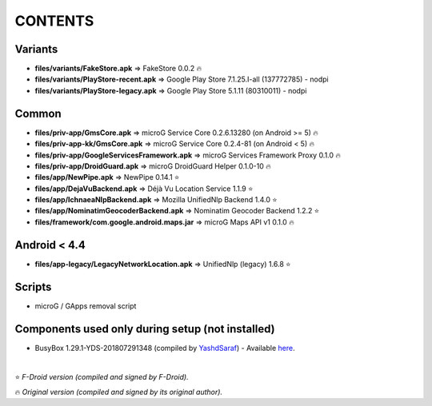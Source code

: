 ========
CONTENTS
========
.. |star| replace:: ⭐️
.. |fire| replace:: 🔥

Variants
--------
- **files/variants/FakeStore.apk** => FakeStore 0.0.2 |fire|
- **files/variants/PlayStore-recent.apk** => Google Play Store 7.1.25.I-all (137772785) - nodpi
- **files/variants/PlayStore-legacy.apk** => Google Play Store 5.1.11 (80310011) - nodpi

Common
------
- **files/priv-app/GmsCore.apk** => microG Service Core 0.2.6.13280 (on Android >= 5) |fire|
- **files/priv-app-kk/GmsCore.apk** => microG Service Core 0.2.4-81 (on Android < 5) |fire|
- **files/priv-app/GoogleServicesFramework.apk** => microG Services Framework Proxy 0.1.0 |fire|
- **files/priv-app/DroidGuard.apk** => microG DroidGuard Helper 0.1.0-10 |fire|

- **files/app/NewPipe.apk** => NewPipe 0.14.1 |star|

- **files/app/DejaVuBackend.apk** => Déjà Vu Location Service 1.1.9 |star|
- **files/app/IchnaeaNlpBackend.apk** => Mozilla UnifiedNlp Backend 1.4.0 |star|
- **files/app/NominatimGeocoderBackend.apk** => Nominatim Geocoder Backend 1.2.2 |star|

- **files/framework/com.google.android.maps.jar** => microG Maps API v1 0.1.0 |fire|


Android < 4.4
-------------
- **files/app-legacy/LegacyNetworkLocation.apk** => UnifiedNlp (legacy) 1.6.8 |star|


Scripts
-------------
- microG / GApps removal script


Components used only during setup (not installed)
-------------------------------------------------
- BusyBox 1.29.1-YDS-201807291348 (compiled by YashdSaraf_) - Available `here <https://forum.xda-developers.com/showthread.php?t=3348543>`_.

.. _YashdSaraf: https://forum.xda-developers.com/member.php?u=5423715

|

|star| *F-Droid version (compiled and signed by F-Droid).*

|fire| *Original version (compiled and signed by its original author).*
